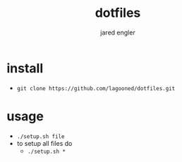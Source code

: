 #+title: dotfiles
#+author: jared engler

* install
- =git clone https://github.com/lagooned/dotfiles.git=
* usage
- =./setup.sh file=
- to setup all files do
  - =./setup.sh *=

